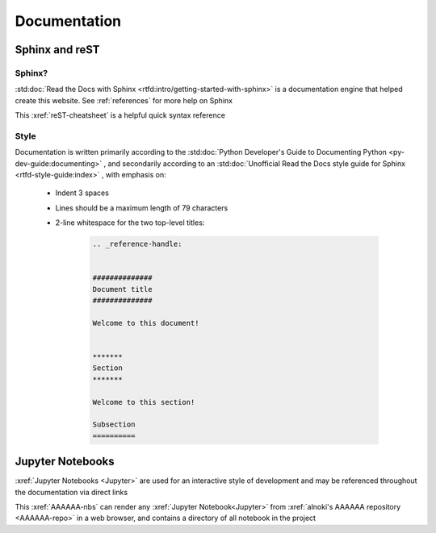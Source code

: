 #############
Documentation
#############


***************
Sphinx and reST
***************

Sphinx?
=======

:std:doc:`Read the Docs with Sphinx <rtfd:intro/getting-started-with-sphinx>`
is a documentation engine that helped create this website. See
:ref:`references` for more help on Sphinx

This :xref:`reST-cheatsheet` is a helpful quick syntax reference

Style
=====

Documentation is written primarily according to the
:std:doc:`Python Developer's Guide to Documenting Python <py-dev-guide:documenting>`
, and secondarily according to an
:std:doc:`Unofficial Read the Docs style guide for Sphinx <rtfd-style-guide:index>`
, with emphasis on:

   * Indent 3 spaces
   * Lines should be a maximum length of 79 characters
   * 2-line whitespace for the two top-level titles:

      .. code-block:: rest

          .. _reference-handle:


          ##############
          Document title
          ##############

          Welcome to this document!


          *******
          Section
          *******

          Welcome to this section!

          Subsection
          ==========

*****************
Jupyter Notebooks
*****************
:xref:`Jupyter Notebooks <Jupyter>` are used for an interactive style of
development and may be referenced throughout the documentation via direct links

This :xref:`AAAAAA-nbs` can render any :xref:`Jupyter Notebook<Jupyter>` from
:xref:`alnoki's AAAAAA repository <AAAAAA-repo>` in a web browser, and contains
a directory of all notebook in the project
